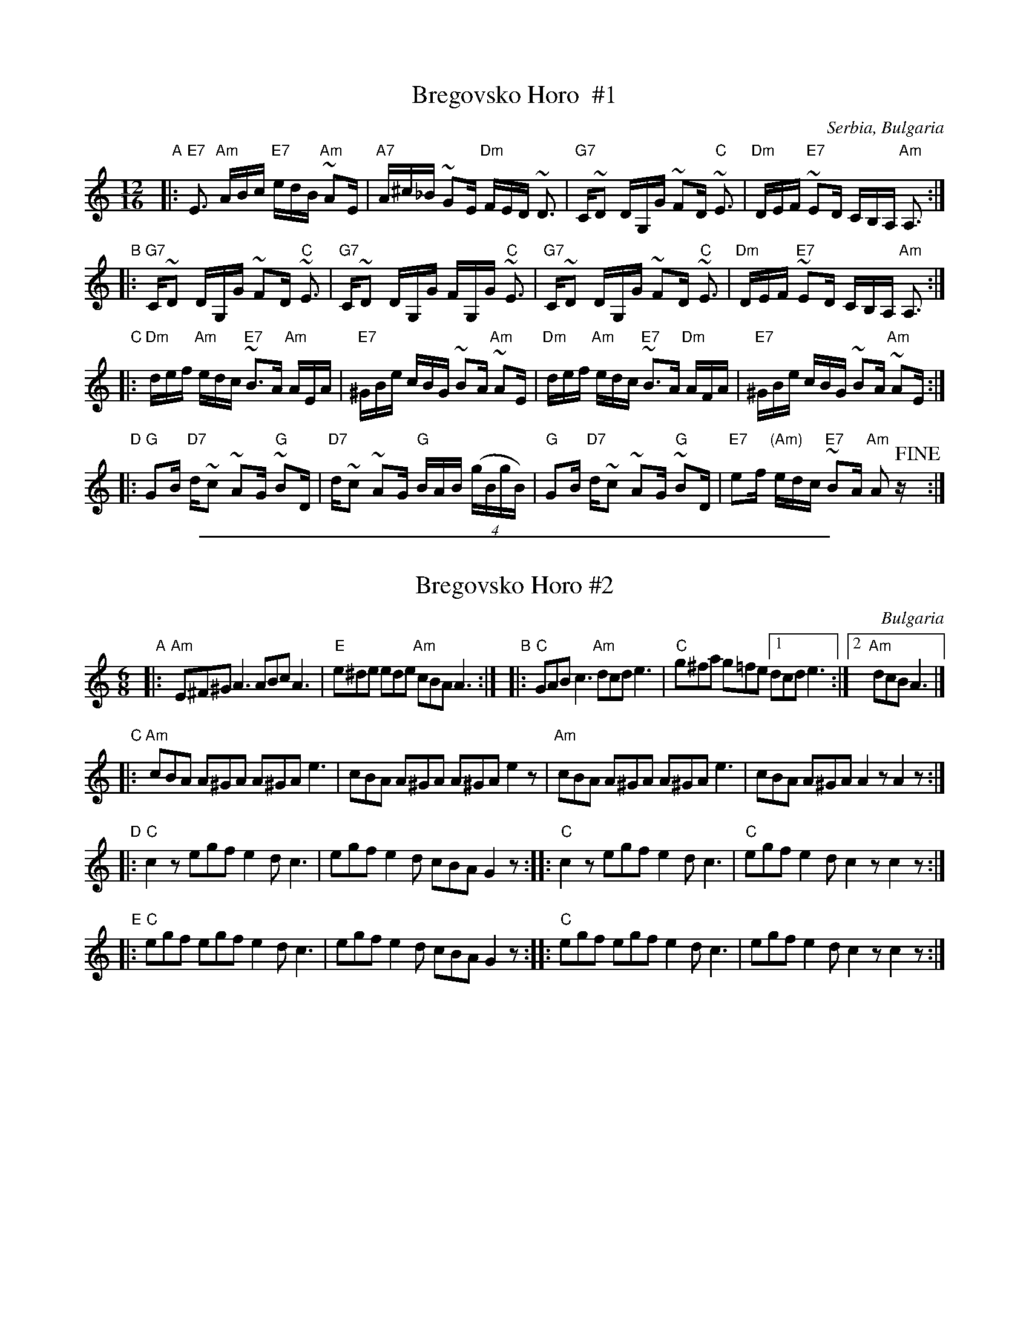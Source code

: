 
X: 1
T: Bregovsko Horo  #1
O: Serbia, Bulgaria
Z: 2014 John Chambers <jc:trillian.mit.edu>
N: From transcriptions by Tom Pixton, Seymour Shlien and [unknown] at www.kirby98.fsnet.co.uk.
R: fast pravo
M: 12/16
L: 1/16
K: Am
"A"|:\
"E7"E3 "Am"ABc "E7"edB "Am"~A2E | "A7"A^c_B ~G2E "Dm"FED ~D3 |\
"G7"C~D2 DG,G ~F2D "C"~E3 | "Dm"DEF "E7"~E2D CB,A, "Am"A,3 :|
"B"|:\
"G7"C~D2 DG,G ~F2D "C"~E3 | "G7"C~D2 DG,G FG,G "C"~E3 |\
"G7"C~D2 DG,G ~F2D "C"~E3 | "Dm"DEF "E7"~E2D CB,A, "Am"A,3 :|
"C"|:\
"Dm"def "Am"edc "E7"~B3A "Am"AEA | "E7"^GBe cBG ~B2A "Am"~A2E |\
"Dm"def "Am"edc "E7"~B3A "Dm"AFA | "E7"^GBe cBG ~B2A "Am"~A2E :|
"D"|:\
"G"G2B "D7"d~c2 ~A2G "G"~B2D | "D7"d~c2 ~A2G "G"BAB (4(gBgB) |\
"G"G2B "D7"d~c2 ~A2G "G"~B2D | "E7"e2f "(Am)"edc "E7"~B2A "Am"A2z!fine!y :|

%%sep 1 1 500

X: 2
T: Bregovsko Horo #2
O: Bulgaria
M: 6/8
L: 1/8
K: Am
"A"|:\
"Am"E^F^G A3 ABc A3 | "E"e^de ede "Am"cBA A3 :|\
"B"|:\
"C"GAB c3 "Am"dcde3 | "C"g^fa g=fe [1 dcd e3 :|[2 "Am" dcB A3 |]
"C"|:\
"Am"cBA A^GA A^GA e3 | cBA A^GA A^GA e2z |\
"Am"cBA A^GA A^GA e3 | cBA A^GA A2z A2z :|
"D"|:\
"C"c2z egf e2d c3 | egf e2d cBA G2z ::\
"C"c2z egf e2d c3 | "C"egf e2d c2z c2z :|
"E"|:\
"C"egf egf e2d c3 | egf e2d cBA G2z ::\
"C"egf egf e2d c3 | egf e2d c2z c2z :|
